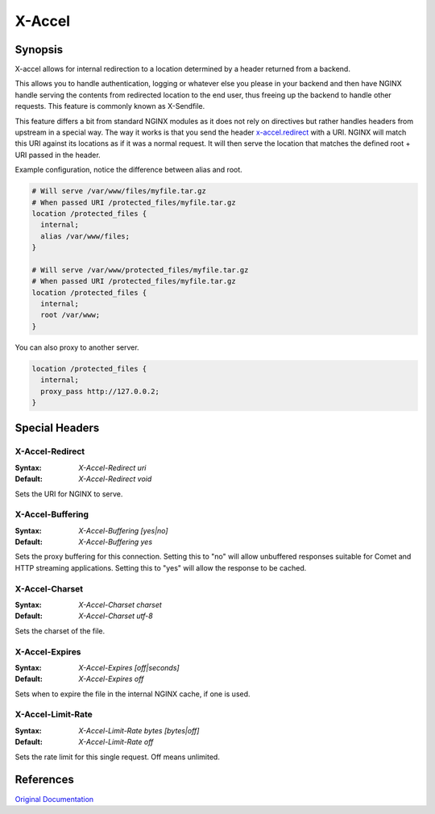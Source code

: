 
.. meta::
   :description: How to use X-Accel in your NGINX configuration.

X-Accel
=======

Synopsis
--------
X-accel allows for internal redirection to a location determined by a header returned from a backend.

This allows you to handle authentication, logging or whatever else you please in your backend and then have NGINX handle serving the contents from redirected location to the end user, thus freeing up the backend to handle other requests.
This feature is commonly known as X-Sendfile.

This feature differs a bit from standard NGINX modules as it does not rely on directives but rather handles headers from upstream in a special way.
The way it works is that you send the header `x-accel.redirect`_ with a URI.
NGINX will match this URI against its locations as if it was a normal request.
It will then serve the location that matches the defined root + URI passed in the header.

Example configuration, notice the difference between alias and root.

.. code-block:: nginx

  # Will serve /var/www/files/myfile.tar.gz
  # When passed URI /protected_files/myfile.tar.gz
  location /protected_files {
    internal;
    alias /var/www/files;
  }

  # Will serve /var/www/protected_files/myfile.tar.gz
  # When passed URI /protected_files/myfile.tar.gz
  location /protected_files {
    internal;
    root /var/www;
  }

You can also proxy to another server.

.. code-block:: nginx

  location /protected_files { 
    internal;
    proxy_pass http://127.0.0.2; 
  }



Special Headers
---------------

.. _x-accel.redirect:

X-Accel-Redirect
^^^^^^^^^^^^^^^^
:Syntax: *X-Accel-Redirect uri*
:Default: *X-Accel-Redirect void*

Sets the URI for NGINX to serve.


X-Accel-Buffering
^^^^^^^^^^^^^^^^^
:Syntax: *X-Accel-Buffering [yes|no]*
:Default: *X-Accel-Buffering yes*

Sets the proxy buffering for this connection.
Setting this to "no" will allow unbuffered responses suitable for Comet and HTTP streaming applications.
Setting this to "yes" will allow the response to be cached.


X-Accel-Charset
^^^^^^^^^^^^^^^
:Syntax: *X-Accel-Charset charset*
:Default: *X-Accel-Charset utf-8*

Sets the charset of the file.


X-Accel-Expires
^^^^^^^^^^^^^^^
:Syntax: *X-Accel-Expires [off|seconds]*
:Default: *X-Accel-Expires off*

Sets when to expire the file in the internal NGINX cache, if one is used.


X-Accel-Limit-Rate
^^^^^^^^^^^^^^^^^^
:Syntax: *X-Accel-Limit-Rate bytes [bytes|off]*
:Default: *X-Accel-Limit-Rate off*

Sets the rate limit for this single request.
Off means unlimited.



References
----------
`Original Documentation <https://nginx.org/en/docs/http/ngx_http_proxy_module.html#proxy_ignore_headers>`_
